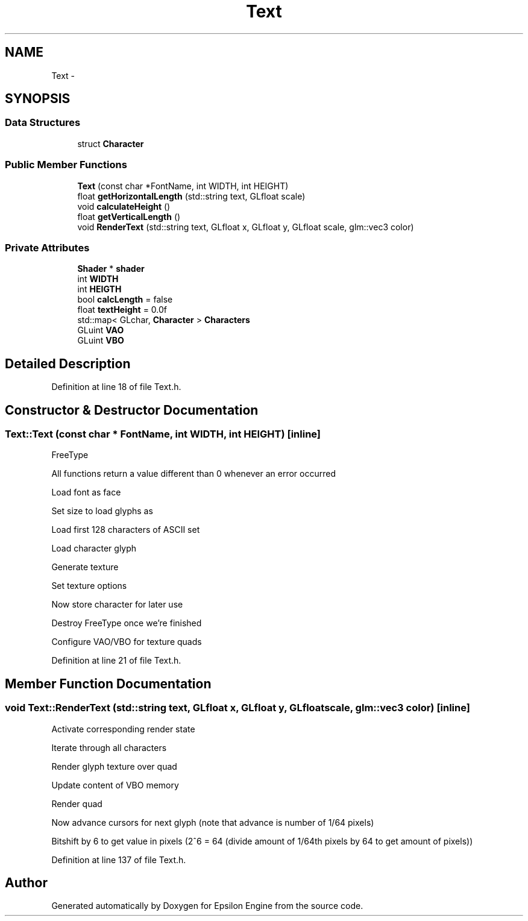 .TH "Text" 3 "Wed Mar 6 2019" "Version 1.0" "Epsilon Engine" \" -*- nroff -*-
.ad l
.nh
.SH NAME
Text \- 
.SH SYNOPSIS
.br
.PP
.SS "Data Structures"

.in +1c
.ti -1c
.RI "struct \fBCharacter\fP"
.br
.in -1c
.SS "Public Member Functions"

.in +1c
.ti -1c
.RI "\fBText\fP (const char *FontName, int WIDTH, int HEIGHT)"
.br
.ti -1c
.RI "float \fBgetHorizontalLength\fP (std::string text, GLfloat scale)"
.br
.ti -1c
.RI "void \fBcalculateHeight\fP ()"
.br
.ti -1c
.RI "float \fBgetVerticalLength\fP ()"
.br
.ti -1c
.RI "void \fBRenderText\fP (std::string text, GLfloat x, GLfloat y, GLfloat scale, glm::vec3 color)"
.br
.in -1c
.SS "Private Attributes"

.in +1c
.ti -1c
.RI "\fBShader\fP * \fBshader\fP"
.br
.ti -1c
.RI "int \fBWIDTH\fP"
.br
.ti -1c
.RI "int \fBHEIGTH\fP"
.br
.ti -1c
.RI "bool \fBcalcLength\fP = false"
.br
.ti -1c
.RI "float \fBtextHeight\fP = 0\&.0f"
.br
.ti -1c
.RI "std::map< GLchar, \fBCharacter\fP > \fBCharacters\fP"
.br
.ti -1c
.RI "GLuint \fBVAO\fP"
.br
.ti -1c
.RI "GLuint \fBVBO\fP"
.br
.in -1c
.SH "Detailed Description"
.PP 
Definition at line 18 of file Text\&.h\&.
.SH "Constructor & Destructor Documentation"
.PP 
.SS "Text::Text (const char * FontName, int WIDTH, int HEIGHT)\fC [inline]\fP"
FreeType
.PP
All functions return a value different than 0 whenever an error occurred
.PP
Load font as face
.PP
Set size to load glyphs as
.PP
Load first 128 characters of ASCII set
.PP
Load character glyph
.PP
Generate texture
.PP
Set texture options
.PP
Now store character for later use
.PP
Destroy FreeType once we're finished
.PP
Configure VAO/VBO for texture quads 
.PP
Definition at line 21 of file Text\&.h\&.
.SH "Member Function Documentation"
.PP 
.SS "void Text::RenderText (std::string text, GLfloat x, GLfloat y, GLfloat scale, glm::vec3 color)\fC [inline]\fP"
Activate corresponding render state
.PP
Iterate through all characters
.PP
Render glyph texture over quad
.PP
Update content of VBO memory
.PP
Render quad
.PP
Now advance cursors for next glyph (note that advance is number of 1/64 pixels)
.PP
Bitshift by 6 to get value in pixels (2^6 = 64 (divide amount of 1/64th pixels by 64 to get amount of pixels)) 
.PP
Definition at line 137 of file Text\&.h\&.

.SH "Author"
.PP 
Generated automatically by Doxygen for Epsilon Engine from the source code\&.
